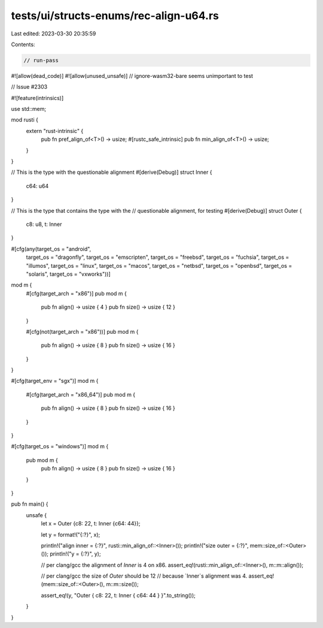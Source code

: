 tests/ui/structs-enums/rec-align-u64.rs
=======================================

Last edited: 2023-03-30 20:35:59

Contents:

.. code-block:: rs

    // run-pass
#![allow(dead_code)]
#![allow(unused_unsafe)]
// ignore-wasm32-bare seems unimportant to test

// Issue #2303

#![feature(intrinsics)]

use std::mem;

mod rusti {
    extern "rust-intrinsic" {
        pub fn pref_align_of<T>() -> usize;
        #[rustc_safe_intrinsic]
        pub fn min_align_of<T>() -> usize;
    }
}

// This is the type with the questionable alignment
#[derive(Debug)]
struct Inner {
    c64: u64
}

// This is the type that contains the type with the
// questionable alignment, for testing
#[derive(Debug)]
struct Outer {
    c8: u8,
    t: Inner
}


#[cfg(any(target_os = "android",
          target_os = "dragonfly",
          target_os = "emscripten",
          target_os = "freebsd",
          target_os = "fuchsia",
          target_os = "illumos",
          target_os = "linux",
          target_os = "macos",
          target_os = "netbsd",
          target_os = "openbsd",
          target_os = "solaris",
          target_os = "vxworks"))]
mod m {
    #[cfg(target_arch = "x86")]
    pub mod m {
        pub fn align() -> usize { 4 }
        pub fn size() -> usize { 12 }
    }

    #[cfg(not(target_arch = "x86"))]
    pub mod m {
        pub fn align() -> usize { 8 }
        pub fn size() -> usize { 16 }
    }
}

#[cfg(target_env = "sgx")]
mod m {
    #[cfg(target_arch = "x86_64")]
    pub mod m {
        pub fn align() -> usize { 8 }
        pub fn size() -> usize { 16 }
    }
}

#[cfg(target_os = "windows")]
mod m {
    pub mod m {
        pub fn align() -> usize { 8 }
        pub fn size() -> usize { 16 }
    }
}

pub fn main() {
    unsafe {
        let x = Outer {c8: 22, t: Inner {c64: 44}};

        let y = format!("{:?}", x);

        println!("align inner = {:?}", rusti::min_align_of::<Inner>());
        println!("size outer = {:?}", mem::size_of::<Outer>());
        println!("y = {:?}", y);

        // per clang/gcc the alignment of `Inner` is 4 on x86.
        assert_eq!(rusti::min_align_of::<Inner>(), m::m::align());

        // per clang/gcc the size of `Outer` should be 12
        // because `Inner`s alignment was 4.
        assert_eq!(mem::size_of::<Outer>(), m::m::size());

        assert_eq!(y, "Outer { c8: 22, t: Inner { c64: 44 } }".to_string());
    }
}


